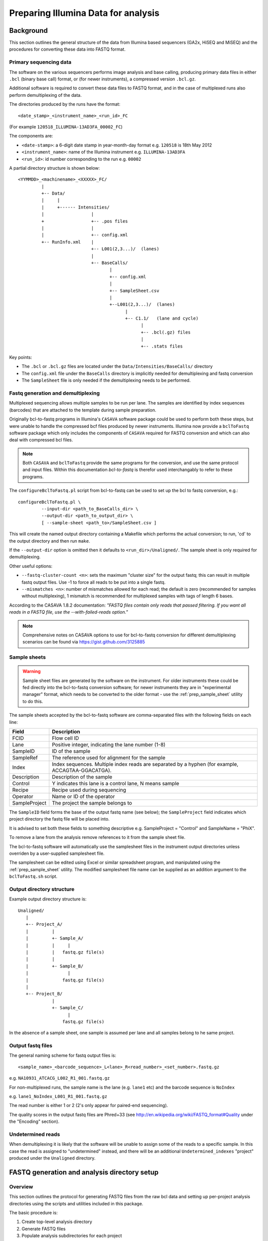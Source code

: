 Preparing Illumina Data for analysis
====================================

Background
**********

This section outlines the general structure of the data from Illumina
based sequencers (GA2x, HiSEQ and MiSEQ) and the procedures for
converting these data into FASTQ format.

Primary sequencing data
-----------------------

The software on the various sequencers  performs image analysis and base
calling, producing primary data files in either ``.bcl`` (binary base call)
format, or (for newer instruments), a compressed version ``.bcl.gz``.

Additional software is required to convert these data files to FASTQ format,
and in the case of multiplexed runs also perform demultiplexing of the data.

The directories produced by the runs have the format::

    <date_stamp>_<instrument_name>_<run_id>_FC

(For example ``120518_ILLUMINA-13AD3FA_00002_FC``) 

The components are:

* ``<date-stamp>``: a 6-digit date stamp in year-month-day format e.g.
  ``120518`` is 18th May 2012
* ``<instrument_name>``: name of the Illumina instrument e.g.
  ``ILLUMINA-13AD3FA``
* ``<run_id>``: id number corresponding to the run e.g. ``00002``

A partial directory structure is shown below::

 <YYMMDD>_<machinename>_<XXXXX>_FC/
          |
          +-- Data/
          |     |
          |     +------ Intensities/
          |                  |
          +                  +-- .pos files
          |                  |
          |                  +-- config.xml
          +-- RunInfo.xml    |
                             +-- L001(2,3...)/  (lanes)
                             |
                             +-- BaseCalls/
                                    |
                                    +-- config.xml
                                    |
                                    +-- SampleSheet.csv
                                    |
                                    +--L001(2,3...)/  (lanes)
                                          |
                                          +-- C1.1/   (lane and cycle)
                                                |
                                                +-- .bcl(.gz) files
                                                |
                                                +-- .stats files

Key points:

* The ``.bcl`` or ``.bcl.gz`` files are located under the
  ``Data/Intensities/BaseCalls/`` directory
* The ``config.xml`` file under the ``BaseCalls`` directory is implicitly
  needed for demultiplexing and fastq conversion
* The ``SampleSheet`` file is only needed if the demultiplexing needs to
  be performed.

Fastq generation and demultiplexing
-----------------------------------

Multiplexed sequencing allows multiple samples to be run per lane. The
samples are identified by index sequences (barcodes) that are attached
to the template during sample preparation.

Originally bcl-to-fastq programs in Illumina's ``CASAVA`` software package
could be used to perform both these steps, but were unable to handle the
compressed bcf files produced by newer instruments. Illumina now provide
a ``bclToFastq`` software package which only includes the components of
``CASAVA`` required for FASTQ conversion and which can also deal with
compressed bcl files.

.. note::

    Both ``CASAVA`` and ``bclToFastq`` provide the same programs for the
    conversion, and use the same protocol and input files. Within
    this documentation *bcl-to-fastq* is therefor used interchangably to
    refer to these programs.

The ``configureBclToFastq.pl`` script from bcl-to-fastq can be used to set up
the bcl to fastq conversion, e.g.::

    configureBclToFastq.pl \
             --input-dir <path_to_BaseCalls_dir> \
             --output-dir <path_to_output_dir> \
             [ --sample-sheet <path_to>/SampleSheet.csv ]

This will create the named output directory containing a Makefile which
performs the actual conversion; to run, 'cd' to the output directory and
then run ``make``.

If the ``--output-dir`` option is omitted then it defaults to
``<run_dir>/Unaligned/``. The sample sheet is only required for
demultiplexing.

Other useful options:

* ``--fastq-cluster-count <n>``: sets the maximum "cluster size" for the
  output fastq; this can result in multiple fastq output files. Use -1 to
  force all reads to be put into a single fastq.
* ``--mismatches <n>``: number of mismatches allowed for each read; the
  default is zero (recommended for samples without multiplexing), 1
  mismatch is recommended for multiplexed samples with tags of length 6 bases.

According to the CASAVA 1.8.2 documentation: *"FASTQ files contain only
reads that passed filtering. If you want all reads in a FASTQ file, use
the --with-failed-reads option."*

.. note::

  Comprehensive notes on CASAVA options to use for bcl-to-fastq conversion
  for different demultiplexing scenarios can be found via
  https://gist.github.com/3125885

Sample sheets
-------------

.. warning::

    Sample sheet files are generated by the software on the instrument. For
    older instruments these could be fed directly into the bcl-to-fastq
    conversion software; for newer instruments they are in "experimental
    manager" format, which needs to be converted to the older format - use
    the :ref:`prep_sample_sheet` utility to do this.

The sample sheets accepted by the bcl-to-fastq software are comma-separated
files with the following fields on each line:

+---------------+-----------------------------------------------------+
| Field         | Description                                         |
+===============+=====================================================+
| FCID          | Flow cell ID                                        |
+---------------+-----------------------------------------------------+
| Lane          | Positive integer, indicating the lane number (1-8)  |
+---------------+-----------------------------------------------------+
| SampleID      | ID of the sample                                    |
+---------------+-----------------------------------------------------+
| SampleRef     | The reference used for alignment for the sample     |
+---------------+-----------------------------------------------------+
| Index         | Index sequences. Multiple index reads are separated |
|               | by a hyphen (for example, ACCAGTAA-GGACATGA).       |
+---------------+-----------------------------------------------------+
| Description   | Description of the sample                           |
+---------------+-----------------------------------------------------+
| Control       | Y indicates this lane is a control lane, N means    |
|               | sample                                              |
+---------------+-----------------------------------------------------+
| Recipe        | Recipe used during sequencing                       |
+---------------+-----------------------------------------------------+
| Operator      | Name or ID of the operator                          |
+---------------+-----------------------------------------------------+
| SampleProject | The project the sample belongs to                   |
+---------------+-----------------------------------------------------+

The ``SampleID`` field forms the base of the output fastq name (see below);
the ``SampleProject`` field indicates which project directory the fastq
file will be placed into.

It is advised to set both these fields to something descriptive e.g.
SampleProject = "Control" and SampleName = "PhiX".

To remove a lane from the analysis remove references to it from the sample
sheet file.

The bcl-to-fastq software will automatically use the samplesheet files in the
instrument output directories unless overriden by a user-supplied
samplesheet file.

The samplesheet can be edited using Excel or similar spreadsheet program,
and manipulated using the :ref:`prep_sample_sheet` utility. The modified
samplesheet file name can be supplied as an addition argument to the
``bclToFastq.sh`` script.

Output directory structure
--------------------------

Example output directory structure is::


 Unaligned/
    |
    +-- Project_A/
    |         |
    |         +- Sample_A/
    |         |     |
    |         |   fastq.gz file(s)
    |         |
    |         +- Sample_B/
    |               |
    |             fastq.gz file(s)
    |
    +-- Project_B/
              |
              +- Sample_C/
                    |
                  fastq.gz file(s)

In the absence of a sample sheet, one sample is assumed per lane and all
samples belong to he same project.

Output fastq files
------------------

The general naming scheme for fastq output files is::

    <sample_name>_<barcode_sequence>_L<lane>_R<read_number>_<set_number>.fastq.gz

e.g. ``NA10931_ATCACG_L002_R1_001.fastq.gz``

For non-multiplexed runs, the sample name is the lane (e.g. ``lane1`` etc)
and the barcode sequence is ``NoIndex``

e.g. ``lane1_NoIndex_L001_R1_001.fastq.gz``

The read number is either 1 or 2 (2's only appear for paired-end sequencing).

The quality scores in the output fastq files are Phred+33 (see
http://en.wikipedia.org/wiki/FASTQ_format#Quality under the "Encoding"
section).

Undetermined reads
------------------

When demultiplexing it is likely that the software will be unable to
assign some of the reads to a specific sample. In this case the read is
assigned to "undetermined" instead, and there will be an additional
``Undetermined_indexes`` "project" produced under the ``Unaligned``
directory.

FASTQ generation and analysis directory setup
*********************************************

Overview
--------

This section outlines the protocol for generating FASTQ files from the
raw bcl data and setting up per-project analysis directories using the
scripts and utilities included in this package.

The basic procedure is:

1. Create top-level analysis directory
2. Generate FASTQ files
3. Populate analysis subdirectories for each project

Subsequently the QC pipeline should be run for each project.

Create top-level analysis directory
-----------------------------------

Create a top-level analysis directory where the FASTQs and per-project
analysis directories will be created, for example::

    mkdir /scratch/120919_SN7001250_0035_BC133VACXX_analysis

.. note::

    Conventionally we name analysis directories by appending ``_analysis``
    to the primary data directory name.

FASTQ generation
----------------

Within the top-level directory create a customised copy of the original
``SampleSheet.csv`` from the primary data directory. This is best done
using the :ref:`prep_sample_sheet` utility, as it will automatically
convert the original file to the correct format.

``prep_sample_sheet.py`` can automatically address specific issues, for
example:

.. cmdoption:: --fix-spaces

    replaces spaces in sampleId and sampleProject fields with underscore
    characters

.. cmdoption:: --fix-duplicates

    appends indices to sampleIds to make sampleId/sampleProject
    combinations unique 

These two options together should automatically fix most problems with
sample sheets, e.g.::

    prep_sample_sheet.py \
        --fix-spaces --fix-duplicates \
        -o custom_samplesheet.csv \
        /mnt/data/120919_SN7001250_0035_BC133VACXX/SampleSheet.csv

It also has options to edit the sample sheet file fields: for example the
``--set-id=...`` and ``--set-project=`` options allow resetting of sampleId
and sampleProject fields.

.. note::

    ``prep_sample_sheet.py`` will only write a new sample sheet file if
    it thinks that the problems have been addressed; to override this use
    the ``--ignore-warnings`` option.

To generate FASTQS, run the :ref:`bclToFastq` script in the top-level
analysis directory, e.g.::

    qsub -b y -cwd -V bclToFastq.sh \
        /mnt/data/120919_SN7001250_0035_BC133VACXX \
        Unaligned custom_samplesheet.csv

This automatically runs the ``configureBlcToFastq.ps`` and ``make`` steps
(above) together and creates a new subdirectory called ``Unaligned`` with
the FASTQS.

The general syntax for this step is::

    bclToFastq.sh /path/to/ILLUMINA_RUN_DIR output_dir [ samplesheet.csv ]

.. note::

    If bcl-to-fastq fails to generate the FASTQ files due to some problem
    with the input data then the
    :ref:`troubleshooting_bcl_to_fastq_conversion` section below may help.

Populate analysis subdirectories
--------------------------------

Use the :ref:`build_illumina_analysis_dirs` utility to create subdirectories
for each project named in the input sample sheet file, and populate these
with links to the FASTQ files generated in the previous step.

Use the ``--list`` option to see what projects and samples the program will
use, e.g.::

    build_illumina_analysis_dir.py --list \
       /scratch/120919_SN7001250_0035_BC133VACXX_analysis

which produces output of the form::

 Project: AB (4 samples)
         AB1
                 AB1_NoIndex_L002_R1_001.fastq.gz
         AB2
                 AB2_NoIndex_L003_R1_001.fastq.gz
         AB3
                 AB3_NoIndex_L004_R1_001.fastq.gz
         AB4
                 AB4_NoIndex_L005_R1_001.fastq.gz
 Project: Control (4 samples)
         PhiX1
                 PhiX1_NoIndex_L001_R1_001.fastq.gz
         PhiX2
                 PhiX2_NoIndex_L006_R1_001.fastq.gz
         PhiX3
                 PhiX3_NoIndex_L007_R1_001.fastq.gz
         PhiX4
                 PhiX4_NoIndex_L008_R1_001.fastq.gz

Use the ``--expt=EXPT_TYPE`` option to specify a library type for one or
more projects, e.g.::

    build_illumina_analysis_dir.py \
       --expt=AB:ChIP-seq \
       /mnt/analyses/120919_ILLUMINA-73D9FA_00008_FC_analysis

This creates new subdirectories for each project which contain symbolic
links to the FASTQ files::

  <YYMMDD>_<machinename>_<XXXXX>_FC_analysis/
          |
          +-- Unaligned/
          |     |
          |    ...
          |
          +-- <PI>_<library>/
          |     |
          |     +-- *.fastq.gz -> ../Unaligned/.../*.fastq.gz
          |
          |
          +-- <PI>_<library>/
          |     |
          |     +-- *.fastq.gz -> ../Unaligned/.../*.fastq.gz
          |
         ...

``Unaligned`` is the output from the ``bclToFastq.sh`` run (see the
previous section), and will contain the fastq files.  The fastq.gz files
in these directories are symbolic links to the files in the ``Unaligned``
directory.

By default the FASTQ names are simplified versions of the original FASTQs;
use the ``--keep-names`` to preserve the full names of the FASTQ files.


Merging replicates
------------------

Multiplexed runs can produce large numbers of replicates of each sample,
with each replicate producing a single FASTQ file - so if there are 20
samples each with 8 replicates then this will produce 160 FASTQ files.

In this situation it can be more helpful to concatenate the replicates
into single FASTQ files, and can be done automatically when creating the
analysis subdirectories using the ``--merge-replicates`` option.

``--merge-replicates`` doesn't require any additional input; it produces
concatenated FASTQ files (rather than symbolic links) when creating the
analysis subdirectory for each project, e.g.::

    build_illumina_analysis_dir.py \
        --expt=AB:RNA-seq \
        --merge-replicates \
        /mnt/analyses/120919_SN7001250_0035_BC133VACXX_analysis

.. note::

    Use the :ref:`verify_paired` utility to check that the order of
    reads in the merged files are correct.

.. _troubleshooting_bcl_to_fastq_conversion:

Troubleshooting bcl to FASTQ conversion
***************************************

**Failure with error "sample-dir not valid: number of directories must
match the number of barcodes"**

This might be due to the presence of spaces in the ``sampleID`` and
``sampleProjects`` fields in the ``sampleSheet.csv`` file, which seems
to confuse CASAVA.

The solution is to edit the sample sheet file to remove the spaces;
this can be done automatically using the ``--fix-spaces`` option of the
:ref:`prep_sample_sheet` program e.g.::

    prep_sample_sheet.py --fix-spaces -o custom_SampleSheet.csv sampleSheet.csv

will create a copy of the original sample sheet file with any spaces
replaced by underscores.

**Failure with error "barcode XXXXXX for lane 1 has length Y: expected
barcode lenth (including delimiters) is Z"**

This can happen when attempting to demultiplex paired barcoded samples.
The information that CASAVA needs should be read automatically from the
``RunInfo.xml`` file, but it appears that this doesn't always happen (or
perhaps the information is not consistent with the ``bcl`` files e.g.
because the sequencing run didn't complete properly).

To fix this use the ``--use-bases-mask`` option of
``configureBclToFastq.pl`` (or ``bclToFastq.sh``) to tell CASAVA how to
deal with each base. For example::

    --use-bases-mask y101,I8,I8,y85

instructs the software to treat the first 101 bases as the first sequence,
the next 8 as the first index (i.e. barcoded tag attached to the first
sequence), the next 8 as the second index, and then the next 85 bases as
the second sequence.

.. note::

    See also this BioStars question about dealing with the CASAVA error:
    *"barcode CTTGTA for lane 1 has length X: expected barcode lenth is Y"*
    http://www.biostars.org/post/show/49599/casava-error-barcode-cttgta-for-lane-1-has-length-6-expected-barcode-lenth-is-7/#55718
